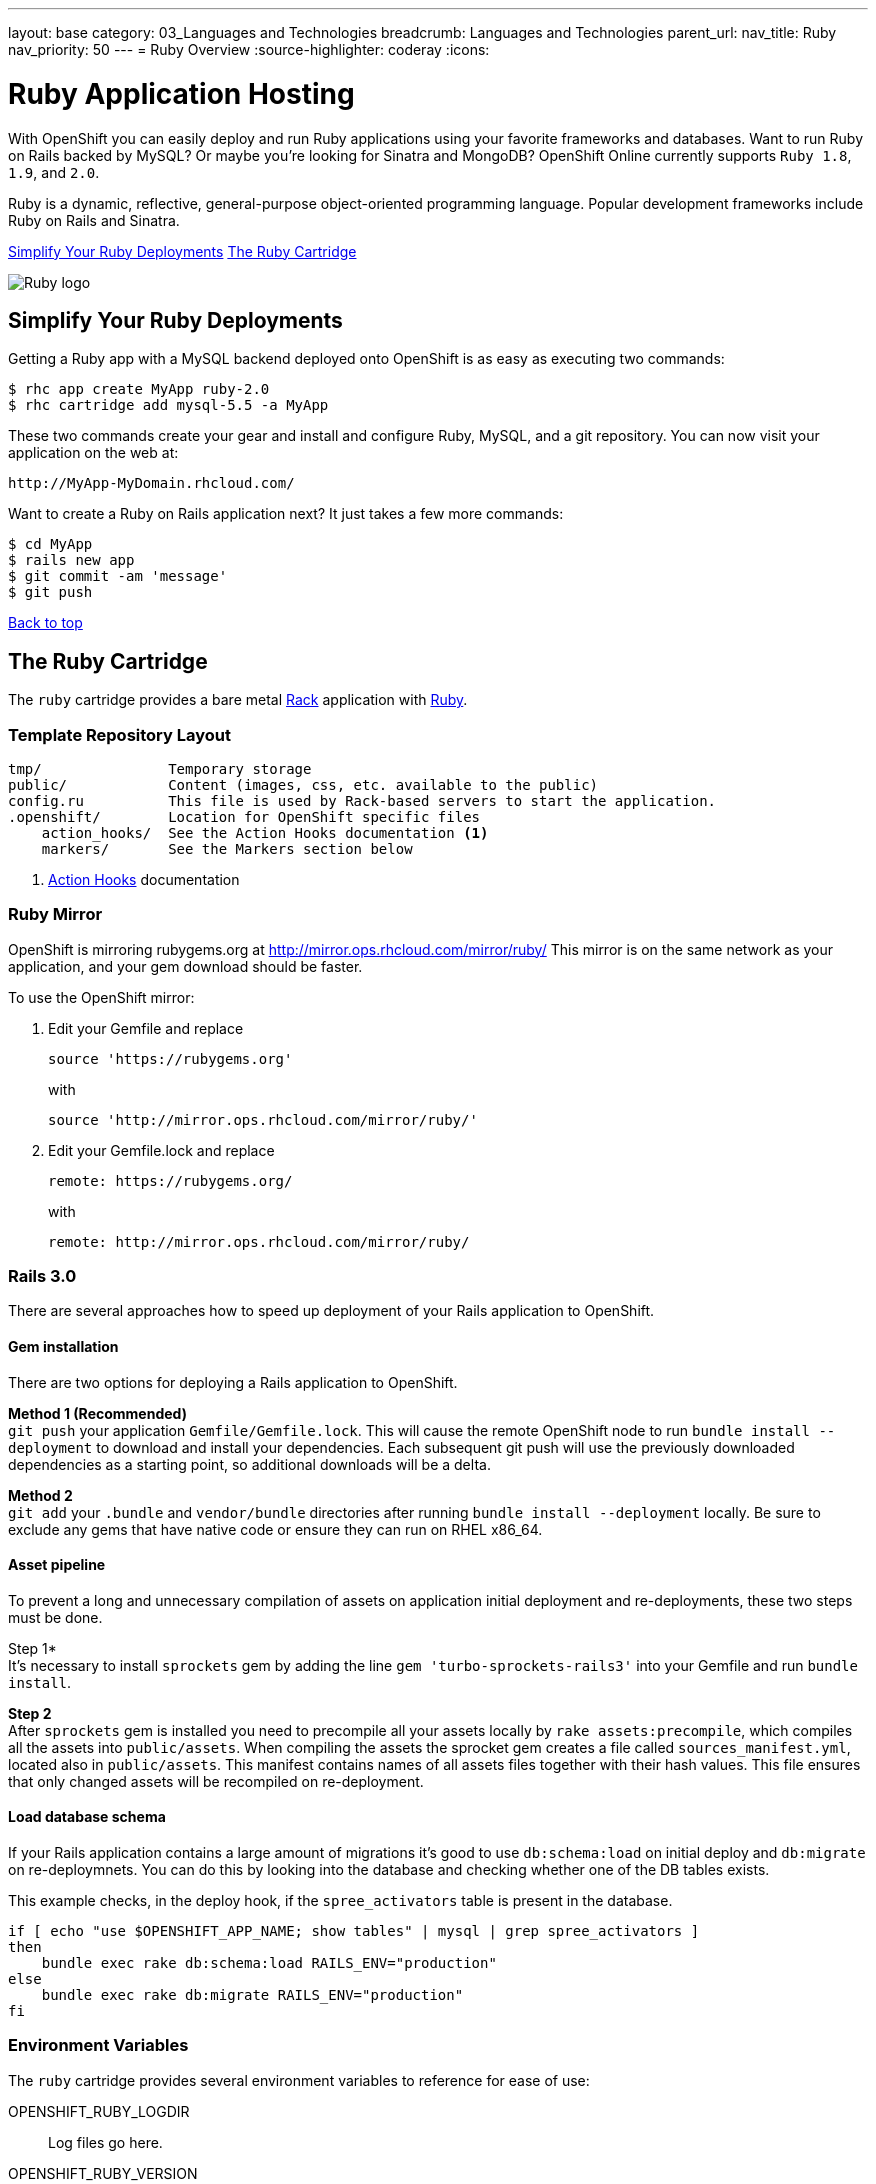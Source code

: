 ---
layout: base
category: 03_Languages and Technologies
breadcrumb: Languages and Technologies
parent_url:
nav_title: Ruby
nav_priority: 50
---
= Ruby Overview
:source-highlighter: coderay
:icons:

[float]
= Ruby Application Hosting
[.lead]
With OpenShift you can easily deploy and run Ruby applications using your favorite frameworks and databases. Want to run Ruby on Rails backed by MySQL? Or maybe you're looking for Sinatra and MongoDB? OpenShift Online currently supports `Ruby 1.8`, `1.9`, and `2.0`.

Ruby is a dynamic, reflective, general-purpose object-oriented programming language. Popular development frameworks include Ruby on Rails and Sinatra.

link:#simplify[Simplify Your Ruby Deployments]
link:#ruby[The Ruby Cartridge]

image::ruby-logo.png[Ruby logo]

[[simplify]]
== Simplify Your Ruby Deployments
Getting a Ruby app with a MySQL backend deployed onto OpenShift is as easy as executing two commands:

[source]
--
$ rhc app create MyApp ruby-2.0
$ rhc cartridge add mysql-5.5 -a MyApp
--

These two commands create your gear and install and configure Ruby, MySQL, and a git repository. You can now visit your application on the web at:

[source]
--
http://MyApp-MyDomain.rhcloud.com/
--

Want to create a Ruby on Rails application next? It just takes a few more commands:

[source]
--
$ cd MyApp
$ rails new app
$ git commit -am 'message'
$ git push
--

link:#top[Back to top]

[[ruby]]
== The Ruby Cartridge
The `ruby` cartridge provides a bare metal http://rack.github.io[Rack] application with http://www.ruby-lang.org[Ruby].

=== Template Repository Layout
[source]
--
tmp/               Temporary storage
public/            Content (images, css, etc. available to the public)
config.ru          This file is used by Rack-based servers to start the application.
.openshift/        Location for OpenShift specific files
    action_hooks/  See the Action Hooks documentation <1>
    markers/       See the Markers section below
--
<1> link:oo_user_guide.html#action-hooks[Action Hooks] documentation

=== Ruby Mirror
OpenShift is mirroring rubygems.org at http://mirror.ops.rhcloud.com/mirror/ruby/
This mirror is on the same network as your application, and your gem download should be faster.

To use the OpenShift mirror:

. Edit your Gemfile and replace
+
[source]
--
source 'https://rubygems.org'
--
+
with
+
[source]
--
source 'http://mirror.ops.rhcloud.com/mirror/ruby/'
--
. Edit your Gemfile.lock and replace
+
[source]
--
remote: https://rubygems.org/
--
+
with
+
[source]
--
remote: http://mirror.ops.rhcloud.com/mirror/ruby/
--

=== Rails 3.0

There are several approaches how to speed up deployment of your Rails application to OpenShift.

==== Gem installation


There are two options for deploying a Rails application to OpenShift.

*Method 1 (Recommended)* +
`git push` your application `Gemfile/Gemfile.lock`. This will cause the remote OpenShift node to run `bundle install --deployment` to download and install your dependencies.  Each subsequent git push will use the previously downloaded dependencies as a starting point, so additional downloads will be a delta.

*Method 2* +
`git add` your `.bundle` and `vendor/bundle` directories after running `bundle install --deployment` locally. Be sure to exclude any gems that have native code or ensure they can run on RHEL x86_64.

==== Asset pipeline

To prevent a long and unnecessary compilation of assets on application initial deployment and re-deployments, these two steps must be done.

Step 1* +
It's necessary to install `sprockets` gem by adding the line `gem 'turbo-sprockets-rails3'` into your Gemfile and run `bundle install`.

*Step 2* +
After `sprockets` gem is installed you need to precompile all your assets locally by `rake assets:precompile`, which compiles all the assets into `public/assets`. When compiling the assets the sprocket gem creates a file called `sources_manifest.yml`, located also in `public/assets`. This manifest contains names of all assets files together with their hash values. This file ensures that only changed assets will be recompiled on re-deployment.

==== Load database schema

If your Rails application contains a large amount of migrations it's good to use `db:schema:load` on initial deploy and `db:migrate` on re-deploymnets. You can do this by looking into the database and checking whether one of the DB tables exists.

This example checks, in the deploy hook, if the `spree_activators` table is present in the database.
[source, ruby]
--
if [ echo "use $OPENSHIFT_APP_NAME; show tables" | mysql | grep spree_activators ]
then
    bundle exec rake db:schema:load RAILS_ENV="production"
else
    bundle exec rake db:migrate RAILS_ENV="production"
fi
--

=== Environment Variables
The `ruby` cartridge provides several environment variables to reference for ease of use:

OPENSHIFT_RUBY_LOGDIR:: Log files go here.
OPENSHIFT_RUBY_VERSION:: The Ruby language version. The valid values are `1.8` and `1.9`.
BUNDLE_WITHOUT: Prevents Bundler from installing certain groups specified in the Gemfile.

=== Using RAILS_ENV=development

In OpenShift you can use the Rails development environment as you do when you
are developing the Rails application locally. To instruct OpenShift to deploy
your application in development mode, you need to set this user-environment
variable:

* `RAILS_ENV` (eg. `rhc env set RAILS_ENV=development`)

When the Rails application run under development environment OpenShift will:

* Skip the automatic static asset (re)compilation
* Disable `bundle` command unless you do modification to the application Gemfile
* Set web server to run your application in 'development' mode
* Skip full restart of the Apache as the code is reloaded automatically

The development mode can speed up the development phase of you application in
OpenShift, but it is not recommended to use this mode for production.

=== `threaddump` command
OpenShift's CLI tool, https://rubygems.org/gems/rhc[`rhc`], has a subcommand `threaddump`. Applications created by this cartridge respond to this command by looking
for the appropriate `Rack` process, and sending `ABRT` signal to it. As explained in the http://www.modrails.com/documentation/Users%20guide%20Apache.html#debugging_frozen[Passenger User Guide], this signal will dump the current thread backtraces but also terminates the processes.

NOTE: The `Rack` process may not exist if the application has just started and has not been accessed.

=== Markers
Adding marker files to `.openshift/markers` will have the following effects:

[cols="1,3",options="header"]
|===
|Marker |Effect

|force_clean_build
|Will trigger a clean re-bundle during the build cycle.

|hot_deploy
|Will prevent shutdown and startup of the application during builds. The Passenger `restart.txt` file will be used to reload the application.

|disable_asset_compilation
|Will prevent assets to be compiled upon application deployment. This marker should be used when deploying application with assets which are already compiled.
|===

link:#top[Back to top]
